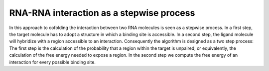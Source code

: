 RNA-RNA interaction as a stepwise process
=========================================

In this approach to cofolding the interaction between two RNA molecules is
seen as a stepwise process. In a first step, the target molecule has to
adopt a structure in which a binding site is accessible. In a second step,
the ligand molecule will hybridize with a region accessible to an
interaction. Consequently the algorithm is designed as a two step process:
The first step is the calculation of the probability
that a region within the target is unpaired, or equivalently, the
calculation of the free energy needed to expose a region. In the second step
we compute the free energy of an interaction for every possible binding site.

.. doxygengroup:: up_cofold
    :no-title:
